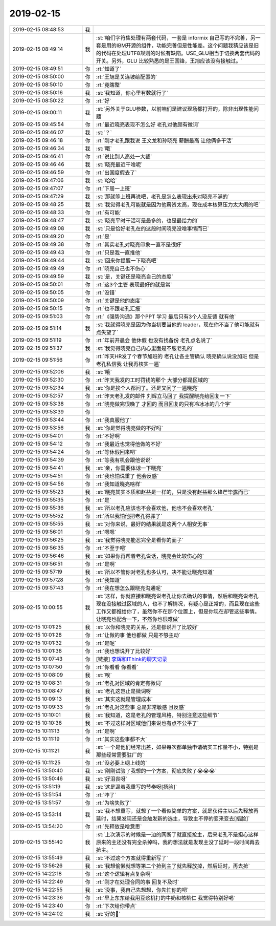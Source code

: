 2019-02-15
-------------

.. list-table::
   :widths: 25, 1, 60

   * - 2019-02-15 08:48:53
     - 我
     - .. image:: images/259016.jpg
          :width: 100px
   * - 2019-02-15 08:49:14
     - 我
     - :st:`咱们字符集处理有两套代码，一套是 informix 自己写的不完善，另一套是用的IBM开源的组件，功能完善但是性能差。这个问题我猜应该是旧的代码在处理UTF8规则的时候有缺陷。USE_GLU相当于切换两套代码的开关。另外，GLU 比较熟悉的是王国锋，王旭应该没有接触过。`
   * - 2019-02-15 08:49:51
     - 你
     - :rt:`知道了`
   * - 2019-02-15 08:50:00
     - 你
     - :rt:`王旭是关连坡给配置的`
   * - 2019-02-15 08:50:10
     - 你
     - :rt:`竟瞎整`
   * - 2019-02-15 08:50:16
     - 我
     - :st:`我知道，你心里有数就行了`
   * - 2019-02-15 08:50:22
     - 你
     - :rt:`好`
   * - 2019-02-15 09:00:11
     - 我
     - :st:`另外关于GLU参数，以前咱们是建议现场都打开的，除非出现性能问题`
   * - 2019-02-15 09:45:54
     - 你
     - :rt:`最近晓亮表现不怎么好 老孔对他颇有微词`
   * - 2019-02-15 09:46:07
     - 我
     - :st:`？`
   * - 2019-02-15 09:46:18
     - 你
     - :rt:`刚才老孔跟我说 王文龙和孙晓亮 薪酬最高 让他俩多干活`
   * - 2019-02-15 09:46:34
     - 我
     - :st:`哦`
   * - 2019-02-15 09:46:41
     - 你
     - :rt:`说比别人高处一大截`
   * - 2019-02-15 09:46:46
     - 我
     - :st:`晓亮最近干啥呢`
   * - 2019-02-15 09:46:59
     - 你
     - :rt:`出国度假去了`
   * - 2019-02-15 09:47:06
     - 我
     - :st:`哈哈`
   * - 2019-02-15 09:47:07
     - 你
     - :rt:`下周一上班`
   * - 2019-02-15 09:47:29
     - 我
     - :st:`那就等上班再说吧，老孔是怎么表现出来对晓亮不满的`
   * - 2019-02-15 09:48:25
     - 我
     - :st:`我觉得老孔可能就是因为他薪资太高，现在成本核算压力太大闹的吧`
   * - 2019-02-15 09:48:33
     - 你
     - :rt:`有可能`
   * - 2019-02-15 09:48:47
     - 我
     - :st:`晓亮平时干活可是最多的，也是最给力的`
   * - 2019-02-15 09:49:08
     - 我
     - :st:`只是恰好老孔在的这段时间晓亮没啥事情而已`
   * - 2019-02-15 09:49:20
     - 你
     - :rt:`是`
   * - 2019-02-15 09:49:38
     - 你
     - :rt:`其实老孔对晓亮印象一直不是很好`
   * - 2019-02-15 09:49:43
     - 你
     - :rt:`只是我一直推他`
   * - 2019-02-15 09:49:44
     - 我
     - :st:`回来你提醒一下晓亮吧`
   * - 2019-02-15 09:49:49
     - 你
     - :rt:`晓亮自己也不伤心`
   * - 2019-02-15 09:49:59
     - 我
     - :st:`是，关键还是晓亮自己的态度`
   * - 2019-02-15 09:50:01
     - 你
     - :rt:`这3个主管 表现最好的就是常`
   * - 2019-02-15 09:50:05
     - 你
     - :rt:`没错`
   * - 2019-02-15 09:50:09
     - 你
     - :rt:`关键是他的态度`
   * - 2019-02-15 09:50:15
     - 你
     - :rt:`也不跟老孔汇报`
   * - 2019-02-15 09:51:03
     - 你
     - :rt:`《强势沟通》那个PPT 学习  最后只有3个人没反馈 就有他`
   * - 2019-02-15 09:51:14
     - 我
     - :st:`我就得晓亮是因为你当初要当他的 leader，现在你不当了他可能就有点失望了`
   * - 2019-02-15 09:51:19
     - 你
     - :rt:`年前开晨会 他休假 也没有找备份 老孔点名说了`
   * - 2019-02-15 09:51:37
     - 我
     - :st:`我觉得晓亮自己内心里面是不服老孔的`
   * - 2019-02-15 09:51:56
     - 你
     - :rt:`昨天HR发了个春节加班的 老孔让各主管确认 晓亮确认说没加班 但是老孔私信我 让我再核实一遍`
   * - 2019-02-15 09:52:06
     - 我
     - :st:`哦`
   * - 2019-02-15 09:52:30
     - 你
     - :rt:`昨天我发的工时罚钱的那个 大部分都是区域的`
   * - 2019-02-15 09:52:34
     - 我
     - :st:`你是挨个人都问了。还是又问了一遍晓亮`
   * - 2019-02-15 09:52:57
     - 你
     - :rt:`昨天老孔发的邮件 刘辉立马回了 我提醒晓亮给回复一下`
   * - 2019-02-15 09:53:38
     - 你
     - :rt:`晓亮做完很晚了 才回的 而且回复的只有冷冰冰的几个字`
   * - 2019-02-15 09:53:39
     - 你
     - .. image:: images/259058.jpg
          :width: 100px
   * - 2019-02-15 09:53:44
     - 你
     - :rt:`我真服他了`
   * - 2019-02-15 09:53:56
     - 我
     - :st:`你是觉得晓亮做的不好吗`
   * - 2019-02-15 09:54:01
     - 你
     - :rt:`不好啊`
   * - 2019-02-15 09:54:12
     - 你
     - :rt:`我最近也觉得他做的不好`
   * - 2019-02-15 09:54:24
     - 你
     - :rt:`等休假回来吧`
   * - 2019-02-15 09:54:39
     - 你
     - :rt:`等我有机会跟他说说`
   * - 2019-02-15 09:54:41
     - 我
     - :st:`亲，你需要体谅一下晓亮`
   * - 2019-02-15 09:54:51
     - 你
     - :rt:`我也怕说重了 他会反感`
   * - 2019-02-15 09:54:56
     - 你
     - :rt:`我知道晓亮啥样`
   * - 2019-02-15 09:55:23
     - 我
     - :st:`晓亮其实本质和赵益是一样的，只是没有赵益那么锋芒毕露而已`
   * - 2019-02-15 09:55:35
     - 你
     - :rt:`是`
   * - 2019-02-15 09:55:36
     - 我
     - :st:`所以老孔应该也不会喜欢他，他也不会喜欢老孔`
   * - 2019-02-15 09:55:52
     - 你
     - :rt:`所以我怕他把老孔得罪了`
   * - 2019-02-15 09:55:55
     - 我
     - :st:`对你来说，最好的结果就是这两个人相安无事`
   * - 2019-02-15 09:56:01
     - 你
     - :rt:`嗯嗯`
   * - 2019-02-15 09:56:25
     - 我
     - :st:`我觉得晓亮能忍完全是看你的面子`
   * - 2019-02-15 09:56:35
     - 你
     - :rt:`不至于吧`
   * - 2019-02-15 09:56:46
     - 我
     - :st:`如果你再帮着老孔说话，晓亮会比较伤心的`
   * - 2019-02-15 09:56:51
     - 你
     - :rt:`是啊`
   * - 2019-02-15 09:57:19
     - 我
     - :st:`所以不管你对老孔也多认可，决不能让晓亮知道`
   * - 2019-02-15 09:57:28
     - 你
     - :rt:`我知道`
   * - 2019-02-15 09:57:43
     - 你
     - :rt:`我在想怎么跟晓亮沟通呢`
   * - 2019-02-15 10:00:55
     - 我
     - :st:`这样，你就直接和晓亮说老孔让你去确认的事情，然后和晓亮说老孔现在没接触过区域的人，也不了解情况，有疑心是正常的，而且现在这些工作又都推给你了，虽然你不在那个位置上，但是你现在却管这些事情。让晓亮也配合一下，不然你也很难做`
   * - 2019-02-15 10:01:25
     - 我
     - :st:`以你和晓亮的关系，还是都说开了比较好`
   * - 2019-02-15 10:01:28
     - 你
     - :rt:`让做的事 他也都做 只是不够主动`
   * - 2019-02-15 10:01:32
     - 你
     - :rt:`是呢`
   * - 2019-02-15 10:01:38
     - 你
     - :rt:`我也想说开了比较好`
   * - 2019-02-15 10:07:43
     - 你
     - [链接] `李辉和IThink的聊天记录 <https://support.weixin.qq.com/cgi-bin/mmsupport-bin/readtemplate?t=page/favorite_record__w_unsupport>`_
   * - 2019-02-15 10:07:50
     - 你
     - :rt:`你看看 你看看`
   * - 2019-02-15 10:08:09
     - 我
     - :st:`唉`
   * - 2019-02-15 10:08:31
     - 你
     - :rt:`老孔对区域的肯定有微词`
   * - 2019-02-15 10:08:47
     - 我
     - :st:`老孔这岂止是微词呀`
   * - 2019-02-15 10:09:13
     - 我
     - :st:`其实这就是管理成本`
   * - 2019-02-15 10:09:33
     - 你
     - :rt:`老孔对这些事 总是非常敏感 且反感`
   * - 2019-02-15 10:10:01
     - 我
     - :st:`我知道，这是老孔的管理风格，特别注意这些细节`
   * - 2019-02-15 10:10:36
     - 我
     - :st:`不过这样对区域他们来说也有点不公平了`
   * - 2019-02-15 10:11:13
     - 你
     - :rt:`是啊`
   * - 2019-02-15 10:11:19
     - 你
     - :rt:`其实这些事都不大`
   * - 2019-02-15 10:11:21
     - 我
     - :st:`一个是他们经常出差，如果每次都单独申请确实工作量不小，特别是那些经常需要驻厂的`
   * - 2019-02-15 10:11:25
     - 你
     - :rt:`没必要上纲上线的`
   * - 2019-02-15 13:50:40
     - 我
     - :st:`刚刚试验了我想的一个方案，彻底失败了😭😭😭`
   * - 2019-02-15 13:50:46
     - 我
     - :st:`好沮丧呀`
   * - 2019-02-15 13:51:19
     - 我
     - :st:`这是逼着我重写的节奏呀[捂脸]`
   * - 2019-02-15 13:51:54
     - 你
     - :rt:`咋了`
   * - 2019-02-15 13:51:57
     - 你
     - :rt:`为啥失败了`
   * - 2019-02-15 13:53:14
     - 我
     - :st:`我不想重写，就想了一个看似简单的方案，就是获得主以后先释放再延时，结果发现还是会触发新的选主，导致主不停的变来变去[捂脸]`
   * - 2019-02-15 13:54:20
     - 你
     - :rt:`先释放是啥意思`
   * - 2019-02-15 13:55:40
     - 我
     - :st:`上次演示的时候是一边的网断了就直接抢主，后来老孔不是担心这样原来的主还没有完全杀掉吗，我的想法就是发现主没了延时一段时间再去抢主。`
   * - 2019-02-15 13:55:49
     - 我
     - :st:`不过这个方案就得重新写了`
   * - 2019-02-15 13:56:26
     - 我
     - :st:`我想偷懒就想等第二个抢到主了就先释放掉，然后延时，再去抢`
   * - 2019-02-15 14:22:18
     - 你
     - :rt:`这个逻辑有点复杂啊`
   * - 2019-02-15 14:22:49
     - 你
     - :rt:`刚才在处理合同的事 回复不及时`
   * - 2019-02-15 14:22:55
     - 我
     - :st:`没事，我自己先想想，你先忙你的吧`
   * - 2019-02-15 14:23:36
     - 你
     - :rt:`早上东东给我用豆浆机打的牛奶和核桃仁 我觉得特别好喝`
   * - 2019-02-15 14:23:40
     - 你
     - :rt:`下次给你带点`
   * - 2019-02-15 14:24:02
     - 我
     - :st:`好的🙂`